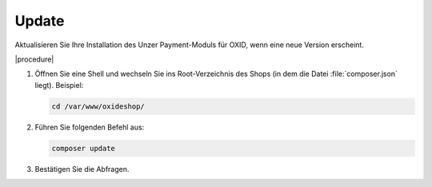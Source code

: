 Update
======

Aktualisieren Sie Ihre Installation des Unzer Payment-Moduls für OXID, wenn eine neue Version erscheint.

|procedure|


1. Öffnen Sie eine Shell und wechseln Sie ins Root-Verzeichnis des Shops (in dem die Datei :file:`composer.json` liegt).
   Beispiel:

   .. code:: bash

      cd /var/www/oxideshop/

2. Führen Sie folgenden Befehl aus:

   .. code:: bash

      composer update

3. Bestätigen Sie die Abfragen.